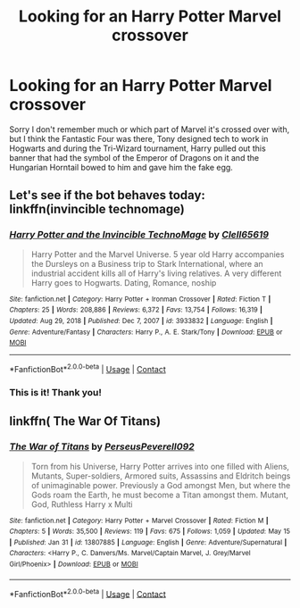 #+TITLE: Looking for an Harry Potter Marvel crossover

* Looking for an Harry Potter Marvel crossover
:PROPERTIES:
:Author: OmniiTheDeer
:Score: 4
:DateUnix: 1613858972.0
:DateShort: 2021-Feb-21
:FlairText: What's That Fic?
:END:
Sorry I don't remember much or which part of Marvel it's crossed over with, but I think the Fantastic Four was there, Tony designed tech to work in Hogwarts and during the Tri-Wizard tournament, Harry pulled out this banner that had the symbol of the Emperor of Dragons on it and the Hungarian Horntail bowed to him and gave him the fake egg.


** Let's see if the bot behaves today: linkffn(invincible technomage)
:PROPERTIES:
:Author: Devil_May_Kare
:Score: 2
:DateUnix: 1613859455.0
:DateShort: 2021-Feb-21
:END:

*** [[https://www.fanfiction.net/s/3933832/1/][*/Harry Potter and the Invincible TechnoMage/*]] by [[https://www.fanfiction.net/u/1298529/Clell65619][/Clell65619/]]

#+begin_quote
  Harry Potter and the Marvel Universe. 5 year old Harry accompanies the Dursleys on a Business trip to Stark International, where an industrial accident kills all of Harry's living relatives. A very different Harry goes to Hogwarts. Dating, Romance, noship
#+end_quote

^{/Site/:} ^{fanfiction.net} ^{*|*} ^{/Category/:} ^{Harry} ^{Potter} ^{+} ^{Ironman} ^{Crossover} ^{*|*} ^{/Rated/:} ^{Fiction} ^{T} ^{*|*} ^{/Chapters/:} ^{25} ^{*|*} ^{/Words/:} ^{208,886} ^{*|*} ^{/Reviews/:} ^{6,372} ^{*|*} ^{/Favs/:} ^{13,754} ^{*|*} ^{/Follows/:} ^{16,319} ^{*|*} ^{/Updated/:} ^{Aug} ^{29,} ^{2018} ^{*|*} ^{/Published/:} ^{Dec} ^{7,} ^{2007} ^{*|*} ^{/id/:} ^{3933832} ^{*|*} ^{/Language/:} ^{English} ^{*|*} ^{/Genre/:} ^{Adventure/Fantasy} ^{*|*} ^{/Characters/:} ^{Harry} ^{P.,} ^{A.} ^{E.} ^{Stark/Tony} ^{*|*} ^{/Download/:} ^{[[http://www.ff2ebook.com/old/ffn-bot/index.php?id=3933832&source=ff&filetype=epub][EPUB]]} ^{or} ^{[[http://www.ff2ebook.com/old/ffn-bot/index.php?id=3933832&source=ff&filetype=mobi][MOBI]]}

--------------

*FanfictionBot*^{2.0.0-beta} | [[https://github.com/FanfictionBot/reddit-ffn-bot/wiki/Usage][Usage]] | [[https://www.reddit.com/message/compose?to=tusing][Contact]]
:PROPERTIES:
:Author: FanfictionBot
:Score: 1
:DateUnix: 1613859482.0
:DateShort: 2021-Feb-21
:END:


*** This is it! Thank you!
:PROPERTIES:
:Author: OmniiTheDeer
:Score: 1
:DateUnix: 1613887216.0
:DateShort: 2021-Feb-21
:END:


** linkffn( The War Of Titans)
:PROPERTIES:
:Author: Natural_Aardvark_806
:Score: 1
:DateUnix: 1622462736.0
:DateShort: 2021-May-31
:END:

*** [[https://www.fanfiction.net/s/13807885/1/][*/The War of Titans/*]] by [[https://www.fanfiction.net/u/14766367/PerseusPeverell092][/PerseusPeverell092/]]

#+begin_quote
  Torn from his Universe, Harry Potter arrives into one filled with Aliens, Mutants, Super-soldiers, Armored suits, Assassins and Eldritch beings of unimaginable power. Previously a God amongst Men, but where the Gods roam the Earth, he must become a Titan amongst them. Mutant, God, Ruthless Harry x Multi
#+end_quote

^{/Site/:} ^{fanfiction.net} ^{*|*} ^{/Category/:} ^{Harry} ^{Potter} ^{+} ^{Marvel} ^{Crossover} ^{*|*} ^{/Rated/:} ^{Fiction} ^{M} ^{*|*} ^{/Chapters/:} ^{5} ^{*|*} ^{/Words/:} ^{35,500} ^{*|*} ^{/Reviews/:} ^{119} ^{*|*} ^{/Favs/:} ^{675} ^{*|*} ^{/Follows/:} ^{1,059} ^{*|*} ^{/Updated/:} ^{May} ^{15} ^{*|*} ^{/Published/:} ^{Jan} ^{31} ^{*|*} ^{/id/:} ^{13807885} ^{*|*} ^{/Language/:} ^{English} ^{*|*} ^{/Genre/:} ^{Adventure/Supernatural} ^{*|*} ^{/Characters/:} ^{<Harry} ^{P.,} ^{C.} ^{Danvers/Ms.} ^{Marvel/Captain} ^{Marvel,} ^{J.} ^{Grey/Marvel} ^{Girl/Phoenix>} ^{*|*} ^{/Download/:} ^{[[http://www.ff2ebook.com/old/ffn-bot/index.php?id=13807885&source=ff&filetype=epub][EPUB]]} ^{or} ^{[[http://www.ff2ebook.com/old/ffn-bot/index.php?id=13807885&source=ff&filetype=mobi][MOBI]]}

--------------

*FanfictionBot*^{2.0.0-beta} | [[https://github.com/FanfictionBot/reddit-ffn-bot/wiki/Usage][Usage]] | [[https://www.reddit.com/message/compose?to=tusing][Contact]]
:PROPERTIES:
:Author: FanfictionBot
:Score: 1
:DateUnix: 1622462765.0
:DateShort: 2021-May-31
:END:
